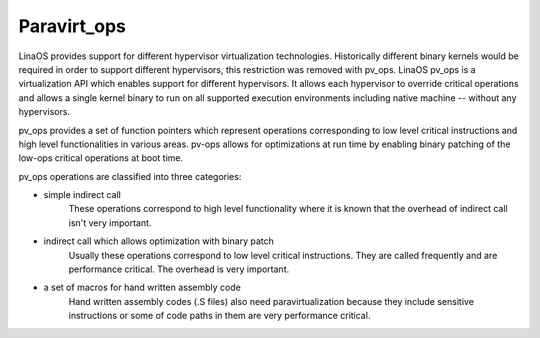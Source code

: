 .. SPDX-License-Identifier: GPL-2.0

============
Paravirt_ops
============

LinaOS provides support for different hypervisor virtualization technologies.
Historically different binary kernels would be required in order to support
different hypervisors, this restriction was removed with pv_ops.
LinaOS pv_ops is a virtualization API which enables support for different
hypervisors. It allows each hypervisor to override critical operations and
allows a single kernel binary to run on all supported execution environments
including native machine -- without any hypervisors.

pv_ops provides a set of function pointers which represent operations
corresponding to low level critical instructions and high level
functionalities in various areas. pv-ops allows for optimizations at run
time by enabling binary patching of the low-ops critical operations
at boot time.

pv_ops operations are classified into three categories:

- simple indirect call
   These operations correspond to high level functionality where it is
   known that the overhead of indirect call isn't very important.

- indirect call which allows optimization with binary patch
   Usually these operations correspond to low level critical instructions. They
   are called frequently and are performance critical. The overhead is
   very important.

- a set of macros for hand written assembly code
   Hand written assembly codes (.S files) also need paravirtualization
   because they include sensitive instructions or some of code paths in
   them are very performance critical.
